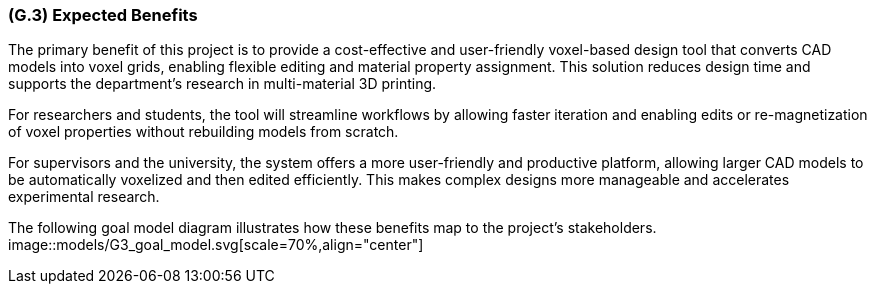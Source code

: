 [#g3,reftext=G.3]
=== (G.3) Expected Benefits

ifdef::env-draft[]
TIP: _New processes, or improvement to existing processes, made possible by the project's results. It presents the business benefits expected from the successful execution of the project. **This chapter is the core of the Goals book**, describing what the organization expects from the system. It ensures that the project remains focused: if at some stage it gets pushed in different directions, with “creeping featurism” threatening its integrity, a reminder about the original business goals stated in those chapters will help._  <<BM22>>
endif::[]

The primary benefit of this project is to provide a cost-effective and user-friendly voxel-based design tool that converts CAD models into voxel grids, enabling flexible editing and material property assignment. This solution reduces design time and supports the department’s research in multi-material 3D printing.

For researchers and students, the tool will streamline workflows by allowing faster iteration and enabling edits or re-magnetization of voxel properties without rebuilding models from scratch.

For supervisors and the university, the system offers a more user-friendly and productive platform, allowing larger CAD models to be automatically voxelized and then edited efficiently. This makes complex designs more manageable and accelerates experimental research.

The following goal model diagram illustrates how these benefits map to the project’s stakeholders.
image::models/G3_goal_model.svg[scale=70%,align="center"]

